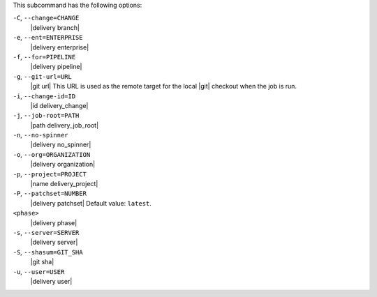 .. The contents of this file are included in multiple topics.
.. This file describes a command or a sub-command for the delivery CLI
.. This file should not be changed in a way that hinders its ability to appear in multiple documentation sets. 


This subcommand has the following options:

``-C``, ``--change=CHANGE``
   |delivery branch|

``-e``, ``--ent=ENTERPRISE``
   |delivery enterprise|

``-f``, ``--for=PIPELINE``
   |delivery pipeline|

``-g``, ``--git-url=URL``
   |git url| This URL is used as the remote target for the local |git| checkout when the job is run.

``-i``, ``--change-id=ID``
   |id delivery_change|

``-j``, ``--job-root=PATH``
   |path delivery_job_root|

``-n``, ``--no-spinner``
   |delivery no_spinner|

``-o``, ``--org=ORGANIZATION``
   |delivery organization|

``-p``, ``--project=PROJECT``
   |name delivery_project|

``-P``, ``--patchset=NUMBER``
   |delivery patchset| Default value: ``latest``.

``<phase>``
   |delivery phase|

``-s``, ``--server=SERVER``
   |delivery server|

``-S``, ``--shasum=GIT_SHA``
   |git sha|

``-u``, ``--user=USER``
   |delivery user|
